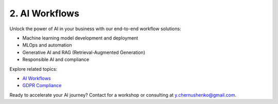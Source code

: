 2. AI Workflows
===============

Unlock the power of AI in your business with our end-to-end workflow solutions:

- Machine learning model development and deployment
- MLOps and automation
- Generative AI and RAG (Retrieval-Augmented Generation)
- Responsible AI and compliance

Explore related topics:

- `AI Workflows <../stack/08_ai_workflows.html>`_
- `GDPR Compliance <../stack/07_governance.html>`_

Ready to accelerate your AI journey? Contact for a workshop or consulting at `y.chernushenko@gmail.com <mailto:y.chernushenko@gmail.com>`_.